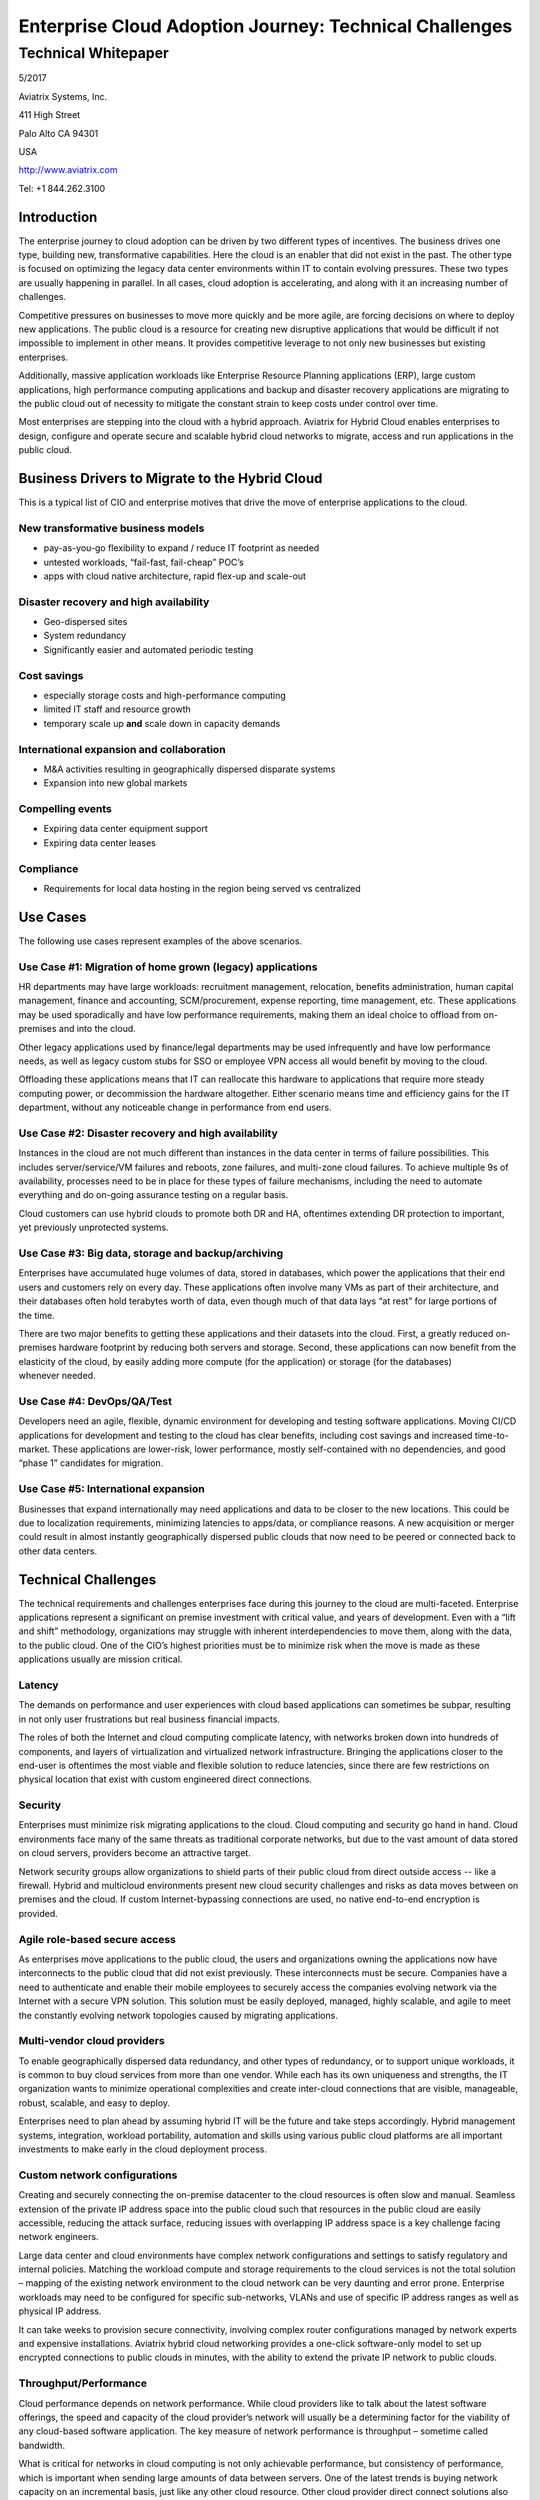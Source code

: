 =======================================================
Enterprise Cloud Adoption Journey: Technical Challenges
=======================================================
--------------------
Technical Whitepaper
--------------------

5/2017

Aviatrix Systems, Inc.

411 High Street

Palo Alto CA 94301

USA

http://www.aviatrix.com

Tel: +1 844.262.3100

Introduction
============

The enterprise journey to cloud adoption can be driven by two different
types of incentives. The business drives one type, building new,
transformative capabilities. Here the cloud is an enabler that did not
exist in the past. The other type is focused on optimizing the legacy
data center environments within IT to contain evolving pressures. These
two types are usually happening in parallel. In all cases, cloud
adoption is accelerating, and along with it an increasing number of
challenges.

Competitive pressures on businesses to move more quickly and be more
agile, are forcing decisions on where to deploy new applications. The
public cloud is a resource for creating new disruptive applications that
would be difficult if not impossible to implement in other means. It
provides competitive leverage to not only new businesses but existing
enterprises.

Additionally, massive application workloads like Enterprise Resource
Planning applications (ERP), large custom applications, high performance
computing applications and backup and disaster recovery applications are
migrating to the public cloud out of necessity to mitigate the constant
strain to keep costs under control over time.

Most enterprises are stepping into the cloud with a hybrid approach.
Aviatrix for Hybrid Cloud enables enterprises to design, configure and
operate secure and scalable hybrid cloud networks to migrate, access and
run applications in the public cloud.

Business Drivers to Migrate to the Hybrid Cloud
===============================================

This is a typical list of CIO and enterprise motives that drive the move
of enterprise applications to the cloud.

New transformative business models
----------------------------------

-  pay-as-you-go flexibility to expand / reduce IT footprint as needed

-  untested workloads, “fail-fast, fail-cheap” POC’s

-  apps with cloud native architecture, rapid flex-up and scale-out

Disaster recovery and high availability
---------------------------------------

-  Geo-dispersed sites

-  System redundancy

-  Significantly easier and automated periodic testing

Cost savings
------------

-  especially storage costs and high-performance computing

-  limited IT staff and resource growth

-  temporary scale up **and** scale down in capacity demands

International expansion and collaboration
-----------------------------------------

-  M&A activities resulting in geographically dispersed disparate
   systems

-  Expansion into new global markets

Compelling events
-----------------

-  Expiring data center equipment support

-  Expiring data center leases

Compliance
----------

-  Requirements for local data hosting in the region being served vs
   centralized

Use Cases 
==========

The following use cases represent examples of the above scenarios.

Use Case #1: Migration of home grown (legacy) applications
---------------------------------------------

HR departments may have large workloads: recruitment management,
relocation, benefits administration, human capital management, finance
and accounting, SCM/procurement, expense reporting, time management,
etc. These applications may be used sporadically and have low
performance requirements, making them an ideal choice to offload from
on-premises and into the cloud.

Other legacy applications used by finance/legal departments may be used
infrequently and have low performance needs, as well as legacy custom
stubs for SSO or employee VPN access all would benefit by moving to the
cloud.

Offloading these applications means that IT can reallocate this hardware
to applications that require more steady computing power, or
decommission the hardware altogether. Either scenario means time and
efficiency gains for the IT department, without any noticeable change in
performance from end users.

Use Case #2: Disaster recovery and high availability
----------------------------------------------------

Instances in the cloud are not much different than instances in the data
center in terms of failure possibilities. This includes
server/service/VM failures and reboots, zone failures, and multi-zone
cloud failures. To achieve multiple 9s of availability, processes need
to be in place for these types of failure mechanisms, including the need
to automate everything and do on-going assurance testing on a regular
basis.

Cloud customers can use hybrid clouds to promote both DR and HA,
oftentimes extending DR protection to important, yet previously
unprotected systems.

Use Case #3: Big data, storage and backup/archiving 
----------------------------------------------------

Enterprises have accumulated huge volumes of data, stored in databases,
which power the applications that their end users and customers rely on
every day. These applications often involve many VMs as part of their
architecture, and their databases often hold terabytes worth of data,
even though much of that data lays “at rest” for large portions of
the time.

There are two major benefits to getting these applications and their
datasets into the cloud. First, a greatly reduced on-premises hardware
footprint by reducing both servers and storage. Second, these
applications can now benefit from the elasticity of the cloud, by easily
adding more compute (for the application) or storage (for the databases)
whenever needed.

Use Case #4: DevOps/QA/Test 
----------------------------

Developers need an agile, flexible, dynamic environment for developing
and testing software applications. Moving CI/CD applications for
development and testing to the cloud has clear benefits, including cost
savings and increased time-to-market. These applications are lower-risk,
lower performance, mostly self-contained with no dependencies, and good
“phase 1” candidates for migration.

Use Case #5: International expansion
------------------------------------

Businesses that expand internationally may need applications and data to
be closer to the new locations. This could be due to localization
requirements, minimizing latencies to apps/data, or compliance reasons.
A new acquisition or merger could result in almost instantly
geographically dispersed public clouds that now need to be peered or
connected back to other data centers.

Technical Challenges
====================

The technical requirements and challenges enterprises face during this
journey to the cloud are multi-faceted. Enterprise applications
represent a significant on premise investment with critical value, and
years of development. Even with a “lift and shift” methodology,
organizations may struggle with inherent interdependencies to move them,
along with the data, to the public cloud. One of the CIO’s highest
priorities must be to minimize risk when the move is made as these
applications usually are mission critical.

Latency
-------

The demands on performance and user experiences with cloud based
applications can sometimes be subpar, resulting in not only user
frustrations but real business financial impacts.

The roles of both the Internet and cloud computing complicate latency,
with networks broken down into hundreds of components, and layers of
virtualization and virtualized network infrastructure. Bringing the
applications closer to the end-user is oftentimes the most viable and
flexible solution to reduce latencies, since there are few restrictions
on physical location that exist with custom engineered direct
connections.

Security
--------

Enterprises must minimize risk migrating applications to the cloud.
Cloud computing and security go hand in hand. Cloud environments face
many of the same threats as traditional corporate networks, but due to
the vast amount of data stored on cloud servers, providers become an
attractive target.

Network security groups allow organizations to shield parts of their
public cloud from direct outside access -- like a firewall. Hybrid and
multicloud environments present new cloud security challenges and risks
as data moves between on premises and the cloud. If custom
Internet-bypassing connections are used, no native end-to-end encryption
is provided.

Agile role-based secure access
------------------------------

As enterprises move applications to the public cloud, the users and
organizations owning the applications now have interconnects to the
public cloud that did not exist previously. These interconnects must be
secure. Companies have a need to authenticate and enable their mobile
employees to securely access the companies evolving network via the
Internet with a secure VPN solution. This solution must be easily
deployed, managed, highly scalable, and agile to meet the constantly
evolving network topologies caused by migrating applications.

Multi-vendor cloud providers
----------------------------

To enable geographically dispersed data redundancy, and other types of
redundancy, or to support unique workloads, it is common to buy cloud
services from more than one vendor. While each has its own uniqueness
and strengths, the IT organization wants to minimize operational
complexities and create inter-cloud connections that are visible,
manageable, robust, scalable, and easy to deploy.

Enterprises need to plan ahead by assuming hybrid IT will be the future
and take steps accordingly. Hybrid management systems, integration,
workload portability, automation and skills using various public cloud
platforms are all important investments to make early in the cloud
deployment process.

Custom network configurations
-----------------------------

Creating and securely connecting the on-premise datacenter to the cloud
resources is often slow and manual. Seamless extension of the private IP
address space into the public cloud such that resources in the public
cloud are easily accessible, reducing the attack surface, reducing
issues with overlapping IP address space is a key challenge facing
network engineers.

Large data center and cloud environments have complex network
configurations and settings to satisfy regulatory and internal policies.
Matching the workload compute and storage requirements to the cloud
services is not the total solution – mapping of the existing network
environment to the cloud network can be very daunting and error prone.
Enterprise workloads may need to be configured for specific
sub-networks, VLANs and use of specific IP address ranges as well as
physical IP address.

It can take weeks to provision secure connectivity, involving complex
router configurations managed by network experts and expensive
installations. Aviatrix hybrid cloud networking provides a one-click
software-only model to set up encrypted connections to public clouds in
minutes, with the ability to extend the private IP network to public
clouds.

Throughput/Performance 
-----------------------

Cloud performance depends on network performance. While cloud providers
like to talk about the latest software offerings, the speed and capacity
of the cloud provider’s network will usually be a determining factor for
the viability of any cloud-based software application. The key measure
of network performance is throughput – sometime called bandwidth.

What is critical for networks in cloud computing is not only achievable
performance, but consistency of performance, which is important when
sending large amounts of data between servers. One of the latest trends
is buying network capacity on an incremental basis, just like any other
cloud resource. Other cloud provider direct connect solutions also add
bandwidth improvements for transferring large amounts of data when more
capacity is needed. However, these solutions do not provide native
end-to-end security.

Summary
=======

The enterprise cloud adoption journey is just that – a journey. New
technical solutions are appearing at an ever-increasing rate, as well as
new challenges they bring. A well thought out migration plan that
includes all the aspects of vendor features, performance, security and
networking is required.

Aviatrix provides an innovative Cloud Networking software solution that
simplifies connectivity to the cloud in a secure and scalable way. At
Aviatrix, we believe that networking is a foundational element of cloud
computing and, should be as dynamic, scalable, and elastic as compute
and storage.

Aviatrix for Hybrid Cloud eliminates the complexity of connecting to and
across public clouds with a simple mesh architecture, and is fully
integrated with Amazon Web Services (AWS), Microsoft Azure and Google
Cloud Platform.


